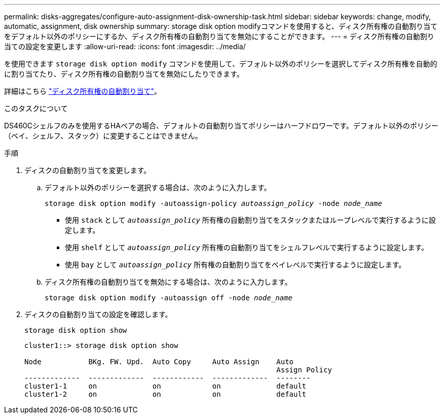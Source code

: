 ---
permalink: disks-aggregates/configure-auto-assignment-disk-ownership-task.html 
sidebar: sidebar 
keywords: change, modify, automatic, assignment, disk ownership 
summary: storage disk option modifyコマンドを使用すると、ディスク所有権の自動割り当てをデフォルト以外のポリシーにするか、ディスク所有権の自動割り当てを無効にすることができます。 
---
= ディスク所有権の自動割り当ての設定を変更します
:allow-uri-read: 
:icons: font
:imagesdir: ../media/


[role="lead"]
を使用できます `storage disk option modify` コマンドを使用して、デフォルト以外のポリシーを選択してディスク所有権を自動的に割り当てたり、ディスク所有権の自動割り当てを無効にしたりできます。

詳細はこちら link:disk-autoassignment-policy-concept.html["ディスク所有権の自動割り当て"]。

.このタスクについて
DS460Cシェルフのみを使用するHAペアの場合、デフォルトの自動割り当てポリシーはハーフドロワーです。デフォルト以外のポリシー（ベイ、シェルフ、スタック）に変更することはできません。

.手順
. ディスクの自動割り当てを変更します。
+
.. デフォルト以外のポリシーを選択する場合は、次のように入力します。
+
`storage disk option modify -autoassign-policy _autoassign_policy_ -node _node_name_`

+
*** 使用 `stack` として `_autoassign_policy_` 所有権の自動割り当てをスタックまたはループレベルで実行するように設定します。
*** 使用 `shelf` として `_autoassign_policy_` 所有権の自動割り当てをシェルフレベルで実行するように設定します。
*** 使用 `bay` として `_autoassign_policy_` 所有権の自動割り当てをベイレベルで実行するように設定します。


.. ディスク所有権の自動割り当てを無効にする場合は、次のように入力します。
+
`storage disk option modify -autoassign off -node _node_name_`



. ディスクの自動割り当ての設定を確認します。
+
`storage disk option show`

+
[listing]
----
cluster1::> storage disk option show

Node           BKg. FW. Upd.  Auto Copy     Auto Assign    Auto
                                                           Assign Policy
-------------  -------------  ------------  -------------  --------
cluster1-1     on             on            on             default
cluster1-2     on             on            on             default
----

